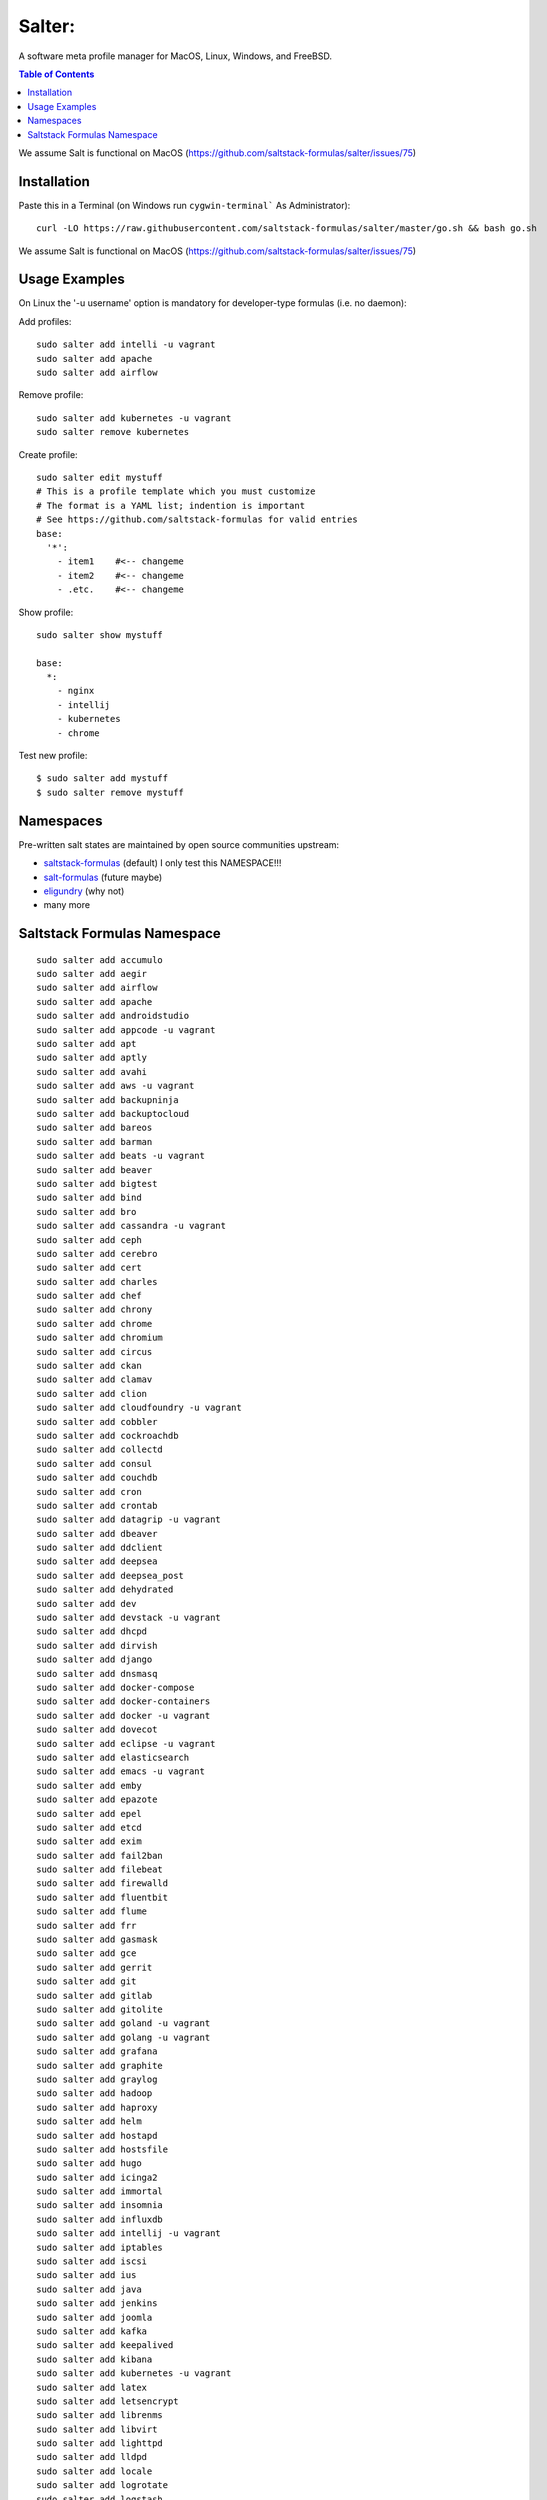 =======
Salter:
=======
A software meta profile manager for MacOS, Linux, Windows, and FreeBSD.

.. contents:: **Table of Contents**

We assume Salt is functional on MacOS (https://github.com/saltstack-formulas/salter/issues/75)

Installation
============

Paste this in a Terminal (on Windows run ``cygwin-terminal``` As Administrator)::

    curl -LO https://raw.githubusercontent.com/saltstack-formulas/salter/master/go.sh && bash go.sh

We assume Salt is functional on MacOS (https://github.com/saltstack-formulas/salter/issues/75)

Usage Examples
==============

On Linux the '-u username' option is mandatory for developer-type formulas (i.e. no daemon)::

Add profiles::

    sudo salter add intelli -u vagrant
    sudo salter add apache
    sudo salter add airflow

Remove profile::

    sudo salter add kubernetes -u vagrant
    sudo salter remove kubernetes

Create profile::

    sudo salter edit mystuff
    # This is a profile template which you must customize
    # The format is a YAML list; indention is important
    # See https://github.com/saltstack-formulas for valid entries
    base:
      '*':
        - item1    #<-- changeme
        - item2    #<-- changeme
        - .etc.    #<-- changeme

Show profile::

    sudo salter show mystuff

    base:
      *:
        - nginx
        - intellij
        - kubernetes
        - chrome

Test new profile::

    $ sudo salter add mystuff
    $ sudo salter remove mystuff


Namespaces
==========
Pre-written salt states are maintained by open source communities upstream:

* `saltstack-formulas`_ (default) I only test this NAMESPACE!!!
* `salt-formulas`_ (future maybe)
* `eligundry`_ (why not)
* many more

Saltstack Formulas Namespace
============================

::

    sudo salter add accumulo
    sudo salter add aegir
    sudo salter add airflow
    sudo salter add apache
    sudo salter add androidstudio
    sudo salter add appcode -u vagrant
    sudo salter add apt
    sudo salter add aptly
    sudo salter add avahi
    sudo salter add aws -u vagrant
    sudo salter add backupninja
    sudo salter add backuptocloud
    sudo salter add bareos
    sudo salter add barman
    sudo salter add beats -u vagrant
    sudo salter add beaver
    sudo salter add bigtest
    sudo salter add bind
    sudo salter add bro
    sudo salter add cassandra -u vagrant
    sudo salter add ceph
    sudo salter add cerebro
    sudo salter add cert
    sudo salter add charles
    sudo salter add chef
    sudo salter add chrony
    sudo salter add chrome
    sudo salter add chromium
    sudo salter add circus
    sudo salter add ckan
    sudo salter add clamav
    sudo salter add clion
    sudo salter add cloudfoundry -u vagrant
    sudo salter add cobbler
    sudo salter add cockroachdb
    sudo salter add collectd
    sudo salter add consul
    sudo salter add couchdb
    sudo salter add cron
    sudo salter add crontab
    sudo salter add datagrip -u vagrant
    sudo salter add dbeaver
    sudo salter add ddclient
    sudo salter add deepsea
    sudo salter add deepsea_post
    sudo salter add dehydrated
    sudo salter add dev
    sudo salter add devstack -u vagrant
    sudo salter add dhcpd
    sudo salter add dirvish
    sudo salter add django
    sudo salter add dnsmasq
    sudo salter add docker-compose
    sudo salter add docker-containers
    sudo salter add docker -u vagrant
    sudo salter add dovecot
    sudo salter add eclipse -u vagrant
    sudo salter add elasticsearch
    sudo salter add emacs -u vagrant
    sudo salter add emby
    sudo salter add epazote
    sudo salter add epel
    sudo salter add etcd
    sudo salter add exim
    sudo salter add fail2ban
    sudo salter add filebeat
    sudo salter add firewalld
    sudo salter add fluentbit
    sudo salter add flume
    sudo salter add frr
    sudo salter add gasmask
    sudo salter add gce
    sudo salter add gerrit
    sudo salter add git
    sudo salter add gitlab
    sudo salter add gitolite
    sudo salter add goland -u vagrant
    sudo salter add golang -u vagrant
    sudo salter add grafana
    sudo salter add graphite
    sudo salter add graylog
    sudo salter add hadoop
    sudo salter add haproxy
    sudo salter add helm
    sudo salter add hostapd
    sudo salter add hostsfile
    sudo salter add hugo
    sudo salter add icinga2
    sudo salter add immortal
    sudo salter add insomnia
    sudo salter add influxdb
    sudo salter add intellij -u vagrant
    sudo salter add iptables
    sudo salter add iscsi
    sudo salter add ius
    sudo salter add java
    sudo salter add jenkins
    sudo salter add joomla
    sudo salter add kafka
    sudo salter add keepalived
    sudo salter add kibana
    sudo salter add kubernetes -u vagrant
    sudo salter add latex
    sudo salter add letsencrypt
    sudo salter add librenms
    sudo salter add libvirt
    sudo salter add lighttpd
    sudo salter add lldpd
    sudo salter add locale
    sudo salter add logrotate
    sudo salter add logstash
    sudo salter add lvm
    sudo salter add lxc
    sudo salter add lxd
    sudo salter add lynis
    sudo salter add macbook
    sudo salter add mailhog
    sudo salter add maven -u vagrant
    sudo salter add memcached
    sudo salter add mercurial
    sudo salter add metricbeat
    sudo salter add mirth
    sudo salter add molten
    sudo salter add mongodb -u vagrant
    sudo salter add monit
    sudo salter add moosefs
    sudo salter add msdtc
    sudo salter add munin
    sudo salter add mysql
    sudo salter add nagios
    sudo salter add newrelic
    sudo salter add nexus
    sudo salter add nfs
    sudo salter add nginx
    sudo salter add node
    sudo salter add nomad
    sudo salter add ntp
    sudo salter add nut
    sudo salter add nvm
    sudo salter add opendkim
    sudo salter add openldap
    sudo salter add openntpd
    sudo salter add opensds
    sudo salter add openssh
    sudo salter add openvas
    sudo salter add openvpn
    sudo salter add os-hardening
    sudo salter add owncloud
    sudo salter add oxidized
    sudo salter add packages
    sudo salter add packer
    sudo salter add pam
    sudo salter add patchwork
    sudo salter add perl
    sudo salter add pfring
    sudo salter add php
    sudo salter add phpstorm -u vagrant
    sudo salter add pimpmylog
    sudo salter add pip
    sudo salter add piwik
    sudo salter add plex
    sudo salter add postfix
    sudo salter add postman
    sudo salter add postgres
    sudo salter add powerdns
    sudo salter add pppoe
    sudo salter add proftpd
    sudo salter add prometheus
    sudo salter add pulp
    sudo salter add pycharm -u vagrant
    sudo salter add rabbitmq
    sudo salter add rectangle
    sudo salter add redis
    sudo salter add redmine
    sudo salter add remi
    sudo salter add resolver
    sudo salter add rider -u vagrant
    sudo salter add rinetd
    sudo salter add rkhunter
    sudo salter add rlang
    sudo salter add rspamd
    sudo salter add rstudio
    sudo salter add rsyncd
    sudo salter add rsyslog
    sudo salter add ruby
    sudo salter add rubymine
    sudo salter add rundeck
    sudo salter add runit
    sudo salter add salt
    sudo salter add samba
    sudo salter add schroot
    sudo salter add screen
    sudo salter add sensu
    sudo salter add shorewall
    sudo salter add slurm
    sudo salter add smokeping
    sudo salter add snmp
    sudo salter add sogo
    sudo salter add solr
    sudo salter add spark
    sudo salter add splunkforwarder
    sudo salter add squid
    sudo salter add stunnel
    sudo salter add sudo
    sudo salter add sugarcrm
    sudo salter add supervisor
    sudo salter add sysctl
    sudo salter add sysstat
    sudo salter add systemd
    sudo salter add template
    sudo salter add timezone
    sudo salter add tinc
    sudo salter add tmux
    sudo salter add tomcat -u vagrant
    sudo salter add twemproxy
    sudo salter add ufw
    sudo salter add ulog
    sudo salter add uwsgi
    sudo salter add vagrant
    sudo salter add varnish
    sudo salter add vault
    sudo salter add vim -u vagrant
    sudo salter add virtualenv -u vagrant
    sudo salter add vmbuilder
    sudo salter add vmware-tools
    sudo salter add vscode
    sudo salter add vsftpd
    sudo salter add webstorm -u vagrant
    sudo salter add wordpress -u vagrant
    sudo salter add xinetd
    sudo salter add yed
    sudo salter add zabbix
    sudo salter add zendserver
    sudo salter add zookeeper


.. _`saltstack-formulas`: https://github.com/saltstack-formulas
.. _`salt-formulas`: https://github.com/salt-formulas
.. _`eligundry`: https://github.com/eligundry/salt.eligundry.com
.. _`creative integrations`: https://github.com/noelmcloughlin/salter-overlay-demo

Design by: noelmcloughlin
